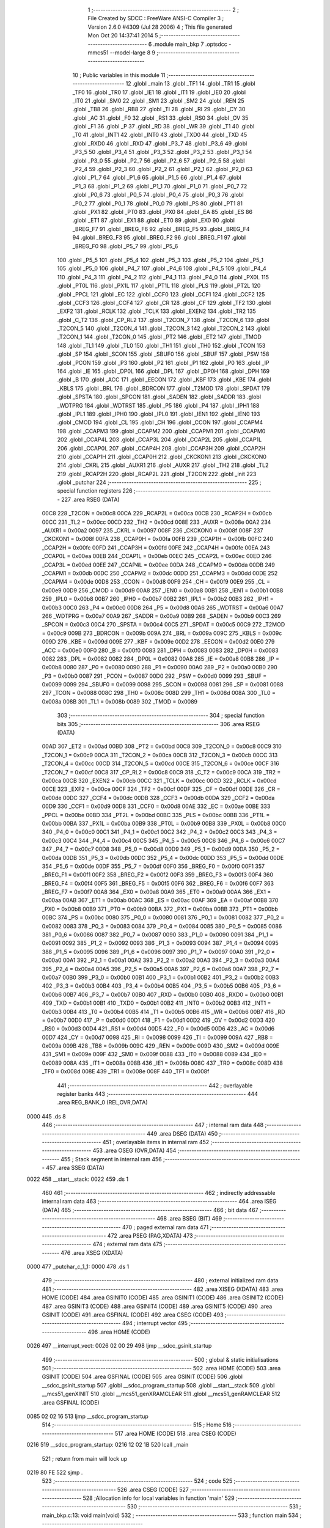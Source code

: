                               1 ;--------------------------------------------------------
                              2 ; File Created by SDCC : FreeWare ANSI-C Compiler
                              3 ; Version 2.6.0 #4309 (Jul 28 2006)
                              4 ; This file generated Mon Oct 20 14:37:41 2014
                              5 ;--------------------------------------------------------
                              6 	.module main_bkp
                              7 	.optsdcc -mmcs51 --model-large
                              8 	
                              9 ;--------------------------------------------------------
                             10 ; Public variables in this module
                             11 ;--------------------------------------------------------
                             12 	.globl _main
                             13 	.globl _TF1
                             14 	.globl _TR1
                             15 	.globl _TF0
                             16 	.globl _TR0
                             17 	.globl _IE1
                             18 	.globl _IT1
                             19 	.globl _IE0
                             20 	.globl _IT0
                             21 	.globl _SM0
                             22 	.globl _SM1
                             23 	.globl _SM2
                             24 	.globl _REN
                             25 	.globl _TB8
                             26 	.globl _RB8
                             27 	.globl _TI
                             28 	.globl _RI
                             29 	.globl _CY
                             30 	.globl _AC
                             31 	.globl _F0
                             32 	.globl _RS1
                             33 	.globl _RS0
                             34 	.globl _OV
                             35 	.globl _F1
                             36 	.globl _P
                             37 	.globl _RD
                             38 	.globl _WR
                             39 	.globl _T1
                             40 	.globl _T0
                             41 	.globl _INT1
                             42 	.globl _INT0
                             43 	.globl _TXD0
                             44 	.globl _TXD
                             45 	.globl _RXD0
                             46 	.globl _RXD
                             47 	.globl _P3_7
                             48 	.globl _P3_6
                             49 	.globl _P3_5
                             50 	.globl _P3_4
                             51 	.globl _P3_3
                             52 	.globl _P3_2
                             53 	.globl _P3_1
                             54 	.globl _P3_0
                             55 	.globl _P2_7
                             56 	.globl _P2_6
                             57 	.globl _P2_5
                             58 	.globl _P2_4
                             59 	.globl _P2_3
                             60 	.globl _P2_2
                             61 	.globl _P2_1
                             62 	.globl _P2_0
                             63 	.globl _P1_7
                             64 	.globl _P1_6
                             65 	.globl _P1_5
                             66 	.globl _P1_4
                             67 	.globl _P1_3
                             68 	.globl _P1_2
                             69 	.globl _P1_1
                             70 	.globl _P1_0
                             71 	.globl _P0_7
                             72 	.globl _P0_6
                             73 	.globl _P0_5
                             74 	.globl _P0_4
                             75 	.globl _P0_3
                             76 	.globl _P0_2
                             77 	.globl _P0_1
                             78 	.globl _P0_0
                             79 	.globl _PS
                             80 	.globl _PT1
                             81 	.globl _PX1
                             82 	.globl _PT0
                             83 	.globl _PX0
                             84 	.globl _EA
                             85 	.globl _ES
                             86 	.globl _ET1
                             87 	.globl _EX1
                             88 	.globl _ET0
                             89 	.globl _EX0
                             90 	.globl _BREG_F7
                             91 	.globl _BREG_F6
                             92 	.globl _BREG_F5
                             93 	.globl _BREG_F4
                             94 	.globl _BREG_F3
                             95 	.globl _BREG_F2
                             96 	.globl _BREG_F1
                             97 	.globl _BREG_F0
                             98 	.globl _P5_7
                             99 	.globl _P5_6
                            100 	.globl _P5_5
                            101 	.globl _P5_4
                            102 	.globl _P5_3
                            103 	.globl _P5_2
                            104 	.globl _P5_1
                            105 	.globl _P5_0
                            106 	.globl _P4_7
                            107 	.globl _P4_6
                            108 	.globl _P4_5
                            109 	.globl _P4_4
                            110 	.globl _P4_3
                            111 	.globl _P4_2
                            112 	.globl _P4_1
                            113 	.globl _P4_0
                            114 	.globl _PX0L
                            115 	.globl _PT0L
                            116 	.globl _PX1L
                            117 	.globl _PT1L
                            118 	.globl _PLS
                            119 	.globl _PT2L
                            120 	.globl _PPCL
                            121 	.globl _EC
                            122 	.globl _CCF0
                            123 	.globl _CCF1
                            124 	.globl _CCF2
                            125 	.globl _CCF3
                            126 	.globl _CCF4
                            127 	.globl _CR
                            128 	.globl _CF
                            129 	.globl _TF2
                            130 	.globl _EXF2
                            131 	.globl _RCLK
                            132 	.globl _TCLK
                            133 	.globl _EXEN2
                            134 	.globl _TR2
                            135 	.globl _C_T2
                            136 	.globl _CP_RL2
                            137 	.globl _T2CON_7
                            138 	.globl _T2CON_6
                            139 	.globl _T2CON_5
                            140 	.globl _T2CON_4
                            141 	.globl _T2CON_3
                            142 	.globl _T2CON_2
                            143 	.globl _T2CON_1
                            144 	.globl _T2CON_0
                            145 	.globl _PT2
                            146 	.globl _ET2
                            147 	.globl _TMOD
                            148 	.globl _TL1
                            149 	.globl _TL0
                            150 	.globl _TH1
                            151 	.globl _TH0
                            152 	.globl _TCON
                            153 	.globl _SP
                            154 	.globl _SCON
                            155 	.globl _SBUF0
                            156 	.globl _SBUF
                            157 	.globl _PSW
                            158 	.globl _PCON
                            159 	.globl _P3
                            160 	.globl _P2
                            161 	.globl _P1
                            162 	.globl _P0
                            163 	.globl _IP
                            164 	.globl _IE
                            165 	.globl _DP0L
                            166 	.globl _DPL
                            167 	.globl _DP0H
                            168 	.globl _DPH
                            169 	.globl _B
                            170 	.globl _ACC
                            171 	.globl _EECON
                            172 	.globl _KBF
                            173 	.globl _KBE
                            174 	.globl _KBLS
                            175 	.globl _BRL
                            176 	.globl _BDRCON
                            177 	.globl _T2MOD
                            178 	.globl _SPDAT
                            179 	.globl _SPSTA
                            180 	.globl _SPCON
                            181 	.globl _SADEN
                            182 	.globl _SADDR
                            183 	.globl _WDTPRG
                            184 	.globl _WDTRST
                            185 	.globl _P5
                            186 	.globl _P4
                            187 	.globl _IPH1
                            188 	.globl _IPL1
                            189 	.globl _IPH0
                            190 	.globl _IPL0
                            191 	.globl _IEN1
                            192 	.globl _IEN0
                            193 	.globl _CMOD
                            194 	.globl _CL
                            195 	.globl _CH
                            196 	.globl _CCON
                            197 	.globl _CCAPM4
                            198 	.globl _CCAPM3
                            199 	.globl _CCAPM2
                            200 	.globl _CCAPM1
                            201 	.globl _CCAPM0
                            202 	.globl _CCAP4L
                            203 	.globl _CCAP3L
                            204 	.globl _CCAP2L
                            205 	.globl _CCAP1L
                            206 	.globl _CCAP0L
                            207 	.globl _CCAP4H
                            208 	.globl _CCAP3H
                            209 	.globl _CCAP2H
                            210 	.globl _CCAP1H
                            211 	.globl _CCAP0H
                            212 	.globl _CKCKON1
                            213 	.globl _CKCKON0
                            214 	.globl _CKRL
                            215 	.globl _AUXR1
                            216 	.globl _AUXR
                            217 	.globl _TH2
                            218 	.globl _TL2
                            219 	.globl _RCAP2H
                            220 	.globl _RCAP2L
                            221 	.globl _T2CON
                            222 	.globl _init
                            223 	.globl _putchar
                            224 ;--------------------------------------------------------
                            225 ; special function registers
                            226 ;--------------------------------------------------------
                            227 	.area RSEG    (DATA)
                    00C8    228 _T2CON	=	0x00c8
                    00CA    229 _RCAP2L	=	0x00ca
                    00CB    230 _RCAP2H	=	0x00cb
                    00CC    231 _TL2	=	0x00cc
                    00CD    232 _TH2	=	0x00cd
                    008E    233 _AUXR	=	0x008e
                    00A2    234 _AUXR1	=	0x00a2
                    0097    235 _CKRL	=	0x0097
                    008F    236 _CKCKON0	=	0x008f
                    008F    237 _CKCKON1	=	0x008f
                    00FA    238 _CCAP0H	=	0x00fa
                    00FB    239 _CCAP1H	=	0x00fb
                    00FC    240 _CCAP2H	=	0x00fc
                    00FD    241 _CCAP3H	=	0x00fd
                    00FE    242 _CCAP4H	=	0x00fe
                    00EA    243 _CCAP0L	=	0x00ea
                    00EB    244 _CCAP1L	=	0x00eb
                    00EC    245 _CCAP2L	=	0x00ec
                    00ED    246 _CCAP3L	=	0x00ed
                    00EE    247 _CCAP4L	=	0x00ee
                    00DA    248 _CCAPM0	=	0x00da
                    00DB    249 _CCAPM1	=	0x00db
                    00DC    250 _CCAPM2	=	0x00dc
                    00DD    251 _CCAPM3	=	0x00dd
                    00DE    252 _CCAPM4	=	0x00de
                    00D8    253 _CCON	=	0x00d8
                    00F9    254 _CH	=	0x00f9
                    00E9    255 _CL	=	0x00e9
                    00D9    256 _CMOD	=	0x00d9
                    00A8    257 _IEN0	=	0x00a8
                    00B1    258 _IEN1	=	0x00b1
                    00B8    259 _IPL0	=	0x00b8
                    00B7    260 _IPH0	=	0x00b7
                    00B2    261 _IPL1	=	0x00b2
                    00B3    262 _IPH1	=	0x00b3
                    00C0    263 _P4	=	0x00c0
                    00D8    264 _P5	=	0x00d8
                    00A6    265 _WDTRST	=	0x00a6
                    00A7    266 _WDTPRG	=	0x00a7
                    00A9    267 _SADDR	=	0x00a9
                    00B9    268 _SADEN	=	0x00b9
                    00C3    269 _SPCON	=	0x00c3
                    00C4    270 _SPSTA	=	0x00c4
                    00C5    271 _SPDAT	=	0x00c5
                    00C9    272 _T2MOD	=	0x00c9
                    009B    273 _BDRCON	=	0x009b
                    009A    274 _BRL	=	0x009a
                    009C    275 _KBLS	=	0x009c
                    009D    276 _KBE	=	0x009d
                    009E    277 _KBF	=	0x009e
                    00D2    278 _EECON	=	0x00d2
                    00E0    279 _ACC	=	0x00e0
                    00F0    280 _B	=	0x00f0
                    0083    281 _DPH	=	0x0083
                    0083    282 _DP0H	=	0x0083
                    0082    283 _DPL	=	0x0082
                    0082    284 _DP0L	=	0x0082
                    00A8    285 _IE	=	0x00a8
                    00B8    286 _IP	=	0x00b8
                    0080    287 _P0	=	0x0080
                    0090    288 _P1	=	0x0090
                    00A0    289 _P2	=	0x00a0
                    00B0    290 _P3	=	0x00b0
                    0087    291 _PCON	=	0x0087
                    00D0    292 _PSW	=	0x00d0
                    0099    293 _SBUF	=	0x0099
                    0099    294 _SBUF0	=	0x0099
                    0098    295 _SCON	=	0x0098
                    0081    296 _SP	=	0x0081
                    0088    297 _TCON	=	0x0088
                    008C    298 _TH0	=	0x008c
                    008D    299 _TH1	=	0x008d
                    008A    300 _TL0	=	0x008a
                    008B    301 _TL1	=	0x008b
                    0089    302 _TMOD	=	0x0089
                            303 ;--------------------------------------------------------
                            304 ; special function bits
                            305 ;--------------------------------------------------------
                            306 	.area RSEG    (DATA)
                    00AD    307 _ET2	=	0x00ad
                    00BD    308 _PT2	=	0x00bd
                    00C8    309 _T2CON_0	=	0x00c8
                    00C9    310 _T2CON_1	=	0x00c9
                    00CA    311 _T2CON_2	=	0x00ca
                    00CB    312 _T2CON_3	=	0x00cb
                    00CC    313 _T2CON_4	=	0x00cc
                    00CD    314 _T2CON_5	=	0x00cd
                    00CE    315 _T2CON_6	=	0x00ce
                    00CF    316 _T2CON_7	=	0x00cf
                    00C8    317 _CP_RL2	=	0x00c8
                    00C9    318 _C_T2	=	0x00c9
                    00CA    319 _TR2	=	0x00ca
                    00CB    320 _EXEN2	=	0x00cb
                    00CC    321 _TCLK	=	0x00cc
                    00CD    322 _RCLK	=	0x00cd
                    00CE    323 _EXF2	=	0x00ce
                    00CF    324 _TF2	=	0x00cf
                    00DF    325 _CF	=	0x00df
                    00DE    326 _CR	=	0x00de
                    00DC    327 _CCF4	=	0x00dc
                    00DB    328 _CCF3	=	0x00db
                    00DA    329 _CCF2	=	0x00da
                    00D9    330 _CCF1	=	0x00d9
                    00D8    331 _CCF0	=	0x00d8
                    00AE    332 _EC	=	0x00ae
                    00BE    333 _PPCL	=	0x00be
                    00BD    334 _PT2L	=	0x00bd
                    00BC    335 _PLS	=	0x00bc
                    00BB    336 _PT1L	=	0x00bb
                    00BA    337 _PX1L	=	0x00ba
                    00B9    338 _PT0L	=	0x00b9
                    00B8    339 _PX0L	=	0x00b8
                    00C0    340 _P4_0	=	0x00c0
                    00C1    341 _P4_1	=	0x00c1
                    00C2    342 _P4_2	=	0x00c2
                    00C3    343 _P4_3	=	0x00c3
                    00C4    344 _P4_4	=	0x00c4
                    00C5    345 _P4_5	=	0x00c5
                    00C6    346 _P4_6	=	0x00c6
                    00C7    347 _P4_7	=	0x00c7
                    00D8    348 _P5_0	=	0x00d8
                    00D9    349 _P5_1	=	0x00d9
                    00DA    350 _P5_2	=	0x00da
                    00DB    351 _P5_3	=	0x00db
                    00DC    352 _P5_4	=	0x00dc
                    00DD    353 _P5_5	=	0x00dd
                    00DE    354 _P5_6	=	0x00de
                    00DF    355 _P5_7	=	0x00df
                    00F0    356 _BREG_F0	=	0x00f0
                    00F1    357 _BREG_F1	=	0x00f1
                    00F2    358 _BREG_F2	=	0x00f2
                    00F3    359 _BREG_F3	=	0x00f3
                    00F4    360 _BREG_F4	=	0x00f4
                    00F5    361 _BREG_F5	=	0x00f5
                    00F6    362 _BREG_F6	=	0x00f6
                    00F7    363 _BREG_F7	=	0x00f7
                    00A8    364 _EX0	=	0x00a8
                    00A9    365 _ET0	=	0x00a9
                    00AA    366 _EX1	=	0x00aa
                    00AB    367 _ET1	=	0x00ab
                    00AC    368 _ES	=	0x00ac
                    00AF    369 _EA	=	0x00af
                    00B8    370 _PX0	=	0x00b8
                    00B9    371 _PT0	=	0x00b9
                    00BA    372 _PX1	=	0x00ba
                    00BB    373 _PT1	=	0x00bb
                    00BC    374 _PS	=	0x00bc
                    0080    375 _P0_0	=	0x0080
                    0081    376 _P0_1	=	0x0081
                    0082    377 _P0_2	=	0x0082
                    0083    378 _P0_3	=	0x0083
                    0084    379 _P0_4	=	0x0084
                    0085    380 _P0_5	=	0x0085
                    0086    381 _P0_6	=	0x0086
                    0087    382 _P0_7	=	0x0087
                    0090    383 _P1_0	=	0x0090
                    0091    384 _P1_1	=	0x0091
                    0092    385 _P1_2	=	0x0092
                    0093    386 _P1_3	=	0x0093
                    0094    387 _P1_4	=	0x0094
                    0095    388 _P1_5	=	0x0095
                    0096    389 _P1_6	=	0x0096
                    0097    390 _P1_7	=	0x0097
                    00A0    391 _P2_0	=	0x00a0
                    00A1    392 _P2_1	=	0x00a1
                    00A2    393 _P2_2	=	0x00a2
                    00A3    394 _P2_3	=	0x00a3
                    00A4    395 _P2_4	=	0x00a4
                    00A5    396 _P2_5	=	0x00a5
                    00A6    397 _P2_6	=	0x00a6
                    00A7    398 _P2_7	=	0x00a7
                    00B0    399 _P3_0	=	0x00b0
                    00B1    400 _P3_1	=	0x00b1
                    00B2    401 _P3_2	=	0x00b2
                    00B3    402 _P3_3	=	0x00b3
                    00B4    403 _P3_4	=	0x00b4
                    00B5    404 _P3_5	=	0x00b5
                    00B6    405 _P3_6	=	0x00b6
                    00B7    406 _P3_7	=	0x00b7
                    00B0    407 _RXD	=	0x00b0
                    00B0    408 _RXD0	=	0x00b0
                    00B1    409 _TXD	=	0x00b1
                    00B1    410 _TXD0	=	0x00b1
                    00B2    411 _INT0	=	0x00b2
                    00B3    412 _INT1	=	0x00b3
                    00B4    413 _T0	=	0x00b4
                    00B5    414 _T1	=	0x00b5
                    00B6    415 _WR	=	0x00b6
                    00B7    416 _RD	=	0x00b7
                    00D0    417 _P	=	0x00d0
                    00D1    418 _F1	=	0x00d1
                    00D2    419 _OV	=	0x00d2
                    00D3    420 _RS0	=	0x00d3
                    00D4    421 _RS1	=	0x00d4
                    00D5    422 _F0	=	0x00d5
                    00D6    423 _AC	=	0x00d6
                    00D7    424 _CY	=	0x00d7
                    0098    425 _RI	=	0x0098
                    0099    426 _TI	=	0x0099
                    009A    427 _RB8	=	0x009a
                    009B    428 _TB8	=	0x009b
                    009C    429 _REN	=	0x009c
                    009D    430 _SM2	=	0x009d
                    009E    431 _SM1	=	0x009e
                    009F    432 _SM0	=	0x009f
                    0088    433 _IT0	=	0x0088
                    0089    434 _IE0	=	0x0089
                    008A    435 _IT1	=	0x008a
                    008B    436 _IE1	=	0x008b
                    008C    437 _TR0	=	0x008c
                    008D    438 _TF0	=	0x008d
                    008E    439 _TR1	=	0x008e
                    008F    440 _TF1	=	0x008f
                            441 ;--------------------------------------------------------
                            442 ; overlayable register banks
                            443 ;--------------------------------------------------------
                            444 	.area REG_BANK_0	(REL,OVR,DATA)
   0000                     445 	.ds 8
                            446 ;--------------------------------------------------------
                            447 ; internal ram data
                            448 ;--------------------------------------------------------
                            449 	.area DSEG    (DATA)
                            450 ;--------------------------------------------------------
                            451 ; overlayable items in internal ram 
                            452 ;--------------------------------------------------------
                            453 	.area OSEG    (OVR,DATA)
                            454 ;--------------------------------------------------------
                            455 ; Stack segment in internal ram 
                            456 ;--------------------------------------------------------
                            457 	.area	SSEG	(DATA)
   0022                     458 __start__stack:
   0022                     459 	.ds	1
                            460 
                            461 ;--------------------------------------------------------
                            462 ; indirectly addressable internal ram data
                            463 ;--------------------------------------------------------
                            464 	.area ISEG    (DATA)
                            465 ;--------------------------------------------------------
                            466 ; bit data
                            467 ;--------------------------------------------------------
                            468 	.area BSEG    (BIT)
                            469 ;--------------------------------------------------------
                            470 ; paged external ram data
                            471 ;--------------------------------------------------------
                            472 	.area PSEG    (PAG,XDATA)
                            473 ;--------------------------------------------------------
                            474 ; external ram data
                            475 ;--------------------------------------------------------
                            476 	.area XSEG    (XDATA)
   0000                     477 _putchar_c_1_1:
   0000                     478 	.ds 1
                            479 ;--------------------------------------------------------
                            480 ; external initialized ram data
                            481 ;--------------------------------------------------------
                            482 	.area XISEG   (XDATA)
                            483 	.area HOME    (CODE)
                            484 	.area GSINIT0 (CODE)
                            485 	.area GSINIT1 (CODE)
                            486 	.area GSINIT2 (CODE)
                            487 	.area GSINIT3 (CODE)
                            488 	.area GSINIT4 (CODE)
                            489 	.area GSINIT5 (CODE)
                            490 	.area GSINIT  (CODE)
                            491 	.area GSFINAL (CODE)
                            492 	.area CSEG    (CODE)
                            493 ;--------------------------------------------------------
                            494 ; interrupt vector 
                            495 ;--------------------------------------------------------
                            496 	.area HOME    (CODE)
   0026                     497 __interrupt_vect:
   0026 02 00 29            498 	ljmp	__sdcc_gsinit_startup
                            499 ;--------------------------------------------------------
                            500 ; global & static initialisations
                            501 ;--------------------------------------------------------
                            502 	.area HOME    (CODE)
                            503 	.area GSINIT  (CODE)
                            504 	.area GSFINAL (CODE)
                            505 	.area GSINIT  (CODE)
                            506 	.globl __sdcc_gsinit_startup
                            507 	.globl __sdcc_program_startup
                            508 	.globl __start__stack
                            509 	.globl __mcs51_genXINIT
                            510 	.globl __mcs51_genXRAMCLEAR
                            511 	.globl __mcs51_genRAMCLEAR
                            512 	.area GSFINAL (CODE)
   0085 02 02 16            513 	ljmp	__sdcc_program_startup
                            514 ;--------------------------------------------------------
                            515 ; Home
                            516 ;--------------------------------------------------------
                            517 	.area HOME    (CODE)
                            518 	.area CSEG    (CODE)
   0216                     519 __sdcc_program_startup:
   0216 12 02 1B            520 	lcall	_main
                            521 ;	return from main will lock up
   0219 80 FE               522 	sjmp .
                            523 ;--------------------------------------------------------
                            524 ; code
                            525 ;--------------------------------------------------------
                            526 	.area CSEG    (CODE)
                            527 ;------------------------------------------------------------
                            528 ;Allocation info for local variables in function 'main'
                            529 ;------------------------------------------------------------
                            530 ;------------------------------------------------------------
                            531 ;	main_bkp.c:13: void main(void)
                            532 ;	-----------------------------------------
                            533 ;	 function main
                            534 ;	-----------------------------------------
   021B                     535 _main:
                    0002    536 	ar2 = 0x02
                    0003    537 	ar3 = 0x03
                    0004    538 	ar4 = 0x04
                    0005    539 	ar5 = 0x05
                    0006    540 	ar6 = 0x06
                    0007    541 	ar7 = 0x07
                    0000    542 	ar0 = 0x00
                    0001    543 	ar1 = 0x01
                            544 ;	main_bkp.c:18: while(1)
   021B                     545 00102$:
                            546 ;	Peephole 112.b	changed ljmp to sjmp
   021B 80 FE               547 	sjmp	00102$
                            548 ;	Peephole 259.a	removed redundant label 00104$ and ret
                            549 ;
                            550 ;------------------------------------------------------------
                            551 ;Allocation info for local variables in function 'init'
                            552 ;------------------------------------------------------------
                            553 ;------------------------------------------------------------
                            554 ;	main_bkp.c:23: void init()
                            555 ;	-----------------------------------------
                            556 ;	 function init
                            557 ;	-----------------------------------------
   021D                     558 _init:
                            559 ;	main_bkp.c:25: SCON = 0x50;
                            560 ;	genAssign
   021D 75 98 50            561 	mov	_SCON,#0x50
                            562 ;	main_bkp.c:26: TMOD = 0x20;
                            563 ;	genAssign
   0220 75 89 20            564 	mov	_TMOD,#0x20
                            565 ;	main_bkp.c:27: TH1 = 0xFD;
                            566 ;	genAssign
   0223 75 8D FD            567 	mov	_TH1,#0xFD
                            568 ;	main_bkp.c:28: TR1 = 1;
                            569 ;	genAssign
   0226 D2 8E               570 	setb	_TR1
                            571 ;	main_bkp.c:29: TI = 1;
                            572 ;	genAssign
   0228 D2 99               573 	setb	_TI
                            574 ;	Peephole 300	removed redundant label 00101$
   022A 22                  575 	ret
                            576 ;------------------------------------------------------------
                            577 ;Allocation info for local variables in function 'putchar'
                            578 ;------------------------------------------------------------
                            579 ;c                         Allocated with name '_putchar_c_1_1'
                            580 ;------------------------------------------------------------
                            581 ;	main_bkp.c:33: void putchar (char c)
                            582 ;	-----------------------------------------
                            583 ;	 function putchar
                            584 ;	-----------------------------------------
   022B                     585 _putchar:
                            586 ;	genReceive
   022B E5 82               587 	mov	a,dpl
   022D 90 00 00            588 	mov	dptr,#_putchar_c_1_1
   0230 F0                  589 	movx	@dptr,a
                            590 ;	main_bkp.c:35: while (!TI);
   0231                     591 00101$:
                            592 ;	genIfx
                            593 ;	genIfxJump
                            594 ;	Peephole 108.d	removed ljmp by inverse jump logic
   0231 30 99 FD            595 	jnb	_TI,00101$
                            596 ;	Peephole 300	removed redundant label 00108$
                            597 ;	main_bkp.c:36: SBUF = c;  	// load serial port with transmit value
                            598 ;	genAssign
   0234 90 00 00            599 	mov	dptr,#_putchar_c_1_1
   0237 E0                  600 	movx	a,@dptr
   0238 F5 99               601 	mov	_SBUF,a
                            602 ;	main_bkp.c:37: TI = 0;  	// clear TI flag
                            603 ;	genAssign
   023A C2 99               604 	clr	_TI
                            605 ;	Peephole 300	removed redundant label 00104$
   023C 22                  606 	ret
                            607 	.area CSEG    (CODE)
                            608 	.area CONST   (CODE)
                            609 	.area XINIT   (CODE)

